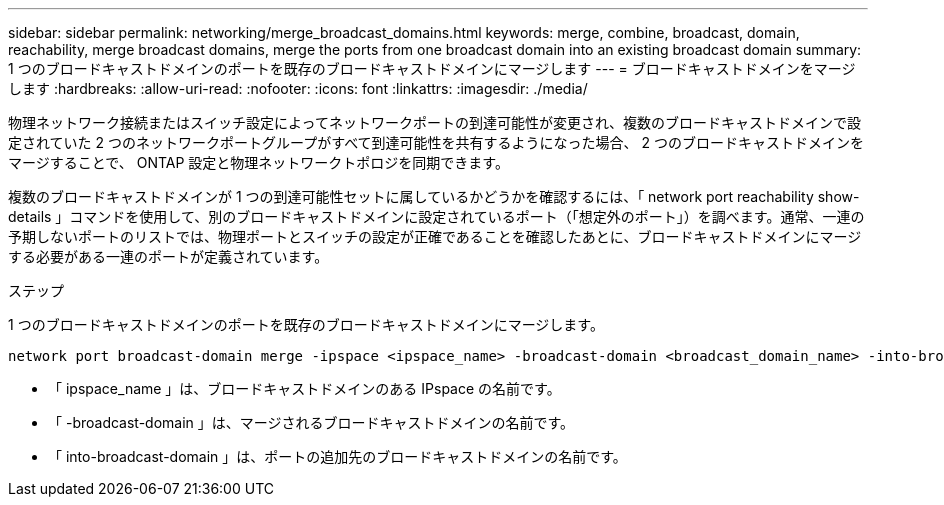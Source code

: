 ---
sidebar: sidebar 
permalink: networking/merge_broadcast_domains.html 
keywords: merge, combine, broadcast, domain, reachability, merge broadcast domains, merge the ports from one broadcast domain into an existing broadcast domain 
summary: 1 つのブロードキャストドメインのポートを既存のブロードキャストドメインにマージします 
---
= ブロードキャストドメインをマージします
:hardbreaks:
:allow-uri-read: 
:nofooter: 
:icons: font
:linkattrs: 
:imagesdir: ./media/


[role="lead"]
物理ネットワーク接続またはスイッチ設定によってネットワークポートの到達可能性が変更され、複数のブロードキャストドメインで設定されていた 2 つのネットワークポートグループがすべて到達可能性を共有するようになった場合、 2 つのブロードキャストドメインをマージすることで、 ONTAP 設定と物理ネットワークトポロジを同期できます。

複数のブロードキャストドメインが 1 つの到達可能性セットに属しているかどうかを確認するには、「 network port reachability show-details 」コマンドを使用して、別のブロードキャストドメインに設定されているポート（「想定外のポート」）を調べます。通常、一連の予期しないポートのリストでは、物理ポートとスイッチの設定が正確であることを確認したあとに、ブロードキャストドメインにマージする必要がある一連のポートが定義されています。

.ステップ
1 つのブロードキャストドメインのポートを既存のブロードキャストドメインにマージします。

....
network port broadcast-domain merge -ipspace <ipspace_name> -broadcast-domain <broadcast_domain_name> -into-broadcast-domain <broadcast_domain_name>
....
* 「 ipspace_name 」は、ブロードキャストドメインのある IPspace の名前です。
* 「 -broadcast-domain 」は、マージされるブロードキャストドメインの名前です。
* 「 into-broadcast-domain 」は、ポートの追加先のブロードキャストドメインの名前です。


